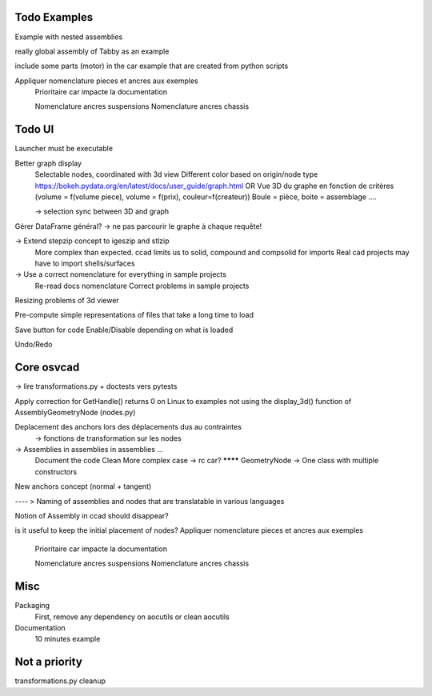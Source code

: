 Todo Examples
-------------

Example with nested assemblies

really global assembly of Tabby as an example

include some parts (motor) in the car example that are created from python scripts

Appliquer nomenclature pieces et ancres aux exemples
  Prioritaire car impacte la documentation

  Nomenclature ancres suspensions
  Nomenclature ancres chassis

Todo UI
-------

Launcher must be executable

Better graph display
  Selectable nodes, coordinated with 3d view
  Different color based on origin/node type
  https://bokeh.pydata.org/en/latest/docs/user_guide/graph.html
  OR
  Vue 3D du graphe en fonction de critères (volume = f(volume piece), volume = f(prix), couleur=f(createur))
  Boule = pièce, boite = assemblage ....

  -> selection sync between 3D and graph

Gérer DataFrame général? -> ne pas parcourir le graphe à chaque requête!


-> Extend stepzip concept to igeszip and stlzip
  More complex than expected. ccad limits us to solid, compound and compsolid for imports
  Real cad projects may have to import shells/surfaces

-> Use a correct nomenclature for everything in sample projects
     Re-read docs nomenclature
     Correct problems in sample projects

Resizing problems of 3d viewer

Pre-compute simple representations of files that take a long time to load

Save button for code Enable/Disable depending on what is loaded

Undo/Redo

Core osvcad
-----------

-> lire transformations.py + doctests vers pytests

Apply correction for GetHandle() returns 0 on Linux to examples not using the display_3d() function of AssemblyGeometryNode (nodes.py)

Deplacement des anchors lors des déplacements dus au contraintes
  -> fonctions de transformation sur les nodes

-> Assemblies in assemblies in assemblies ...
      Document the code
      Clean
      More complex case -> rc car?
      ******** GeometryNode -> One class with multiple constructors

New anchors concept (normal + tangent)

---- >  Naming of assemblies and nodes that are translatable in various languages

Notion of Assembly in ccad should disappear?

is it useful to keep the initial placement of nodes?
Appliquer nomenclature pieces et ancres aux exemples
  Prioritaire car impacte la documentation

  Nomenclature ancres suspensions
  Nomenclature ancres chassis
Misc
----

Packaging
  First, remove any dependency on aocutils or clean aocutils

Documentation
  10 minutes example

Not a priority
--------------
transformations.py cleanup